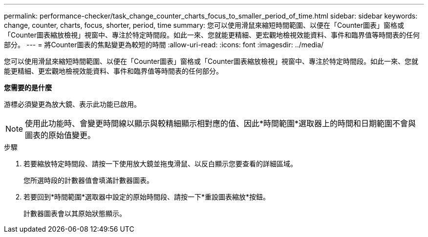 ---
permalink: performance-checker/task_change_counter_charts_focus_to_smaller_period_of_time.html 
sidebar: sidebar 
keywords: change, counter, charts, focus, shorter, period, time 
summary: 您可以使用滑鼠來縮短時間範圍、以便在「Counter圖表」窗格或「Counter圖表縮放檢視」視窗中、專注於特定時間段。如此一來、您就能更精細、更宏觀地檢視效能資料、事件和臨界值等時間表的任何部分。 
---
= 將Counter圖表的焦點變更為較短的時間
:allow-uri-read: 
:icons: font
:imagesdir: ../media/


[role="lead"]
您可以使用滑鼠來縮短時間範圍、以便在「Counter圖表」窗格或「Counter圖表縮放檢視」視窗中、專注於特定時間段。如此一來、您就能更精細、更宏觀地檢視效能資料、事件和臨界值等時間表的任何部分。

*您需要的是什麼*

游標必須變更為放大鏡、表示此功能已啟用。

[NOTE]
====
使用此功能時、會變更時間線以顯示與較精細顯示相對應的值、因此*時間範圍*選取器上的時間和日期範圍不會與圖表的原始值變更。

====
.步驟
. 若要縮放特定時間段、請按一下使用放大鏡並拖曳滑鼠、以反白顯示您要查看的詳細區域。
+
您所選時段的計數器值會填滿計數器圖表。

. 若要回到*時間範圍*選取器中設定的原始時間段、請按一下*重設圖表縮放*按鈕。
+
計數器圖表會以其原始狀態顯示。


